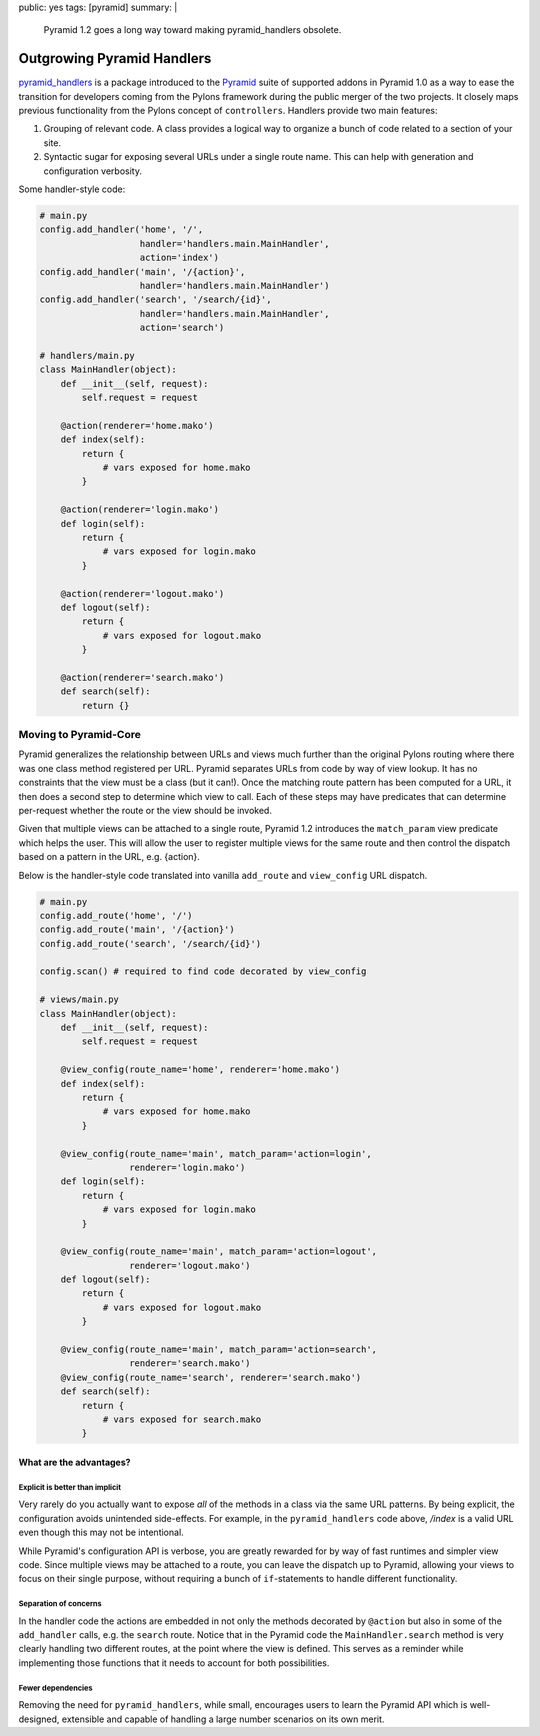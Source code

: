 public: yes
tags: [pyramid]
summary: |
    Pyramid 1.2 goes a long way toward making pyramid_handlers obsolete.

Outgrowing Pyramid Handlers
===========================

`pyramid_handlers
<https://docs.pylonsproject.org/projects/pyramid_handlers/dev/>`_ is a
package introduced to the `Pyramid <https://pylonsproject.org>`_ suite of
supported addons in Pyramid 1.0 as a way to ease the transition for
developers coming from the Pylons framework during the public merger of the
two projects. It closely maps previous functionality from the Pylons concept
of ``controllers``. Handlers provide two main features:

1. Grouping of relevant code. A class provides a logical way to organize a
   bunch of code related to a section of your site.

2. Syntactic sugar for exposing several URLs under a single route name. This
   can help with generation and configuration verbosity.

Some handler-style code:

.. code-block:: python

    # main.py
    config.add_handler('home', '/',
                       handler='handlers.main.MainHandler',
                       action='index')
    config.add_handler('main', '/{action}',
                       handler='handlers.main.MainHandler')
    config.add_handler('search', '/search/{id}',
                       handler='handlers.main.MainHandler',
                       action='search')

    # handlers/main.py
    class MainHandler(object):
        def __init__(self, request):
            self.request = request

        @action(renderer='home.mako')
        def index(self):
            return {
                # vars exposed for home.mako
            }

        @action(renderer='login.mako')
        def login(self):
            return {
                # vars exposed for login.mako
            }

        @action(renderer='logout.mako')
        def logout(self):
            return {
                # vars exposed for logout.mako
            }

        @action(renderer='search.mako')
        def search(self):
            return {}

Moving to Pyramid-Core
----------------------

Pyramid generalizes the relationship between URLs and views much further
than the original Pylons routing where there was one class method registered
per URL. Pyramid separates URLs from code by way of view lookup. It has no
constraints that the view must be a class (but it can!). Once the
matching route pattern has been computed for a URL, it then does a second
step to determine which view to call. Each of these steps may have predicates
that can determine per-request whether the route or the view should be
invoked.

Given that multiple views can be attached to a single route, Pyramid 1.2
introduces the ``match_param`` view predicate which helps the user. This
will allow the user to register multiple views for the same route and then
control the dispatch based on a pattern in the URL, e.g. {action}.

Below is the handler-style code translated into vanilla ``add_route`` and
``view_config`` URL dispatch.

.. code-block:: python

    # main.py
    config.add_route('home', '/')
    config.add_route('main', '/{action}')
    config.add_route('search', '/search/{id}')

    config.scan() # required to find code decorated by view_config

    # views/main.py
    class MainHandler(object):
        def __init__(self, request):
            self.request = request

        @view_config(route_name='home', renderer='home.mako')
        def index(self):
            return {
                # vars exposed for home.mako
            }

        @view_config(route_name='main', match_param='action=login',
                     renderer='login.mako')
        def login(self):
            return {
                # vars exposed for login.mako
            }

        @view_config(route_name='main', match_param='action=logout',
                     renderer='logout.mako')
        def logout(self):
            return {
                # vars exposed for logout.mako
            }

        @view_config(route_name='main', match_param='action=search',
                     renderer='search.mako')
        @view_config(route_name='search', renderer='search.mako')
        def search(self):
            return {
                # vars exposed for search.mako
            }

What are the advantages?
++++++++++++++++++++++++

Explicit is better than implicit
~~~~~~~~~~~~~~~~~~~~~~~~~~~~~~~~~

Very rarely do you actually want to expose *all* of the methods in a class
via the same URL patterns. By being explicit, the configuration avoids
unintended side-effects. For example, in the ``pyramid_handlers`` code above,
`/index` is a valid URL even though this may not be intentional.

While Pyramid's configuration API is verbose, you are greatly rewarded for by
way of fast runtimes and simpler view code. Since multiple views may be
attached to a route, you can leave the dispatch up to Pyramid, allowing your
views to focus on their single purpose, without requiring a bunch of
``if``-statements to handle different functionality.

Separation of concerns
~~~~~~~~~~~~~~~~~~~~~~

In the handler code the actions are embedded in not only the methods
decorated by ``@action`` but also in some of the ``add_handler`` calls, e.g.
the ``search`` route. Notice that in the Pyramid code the
``MainHandler.search`` method is very clearly handling two different routes,
at the point where the view is defined. This serves as a reminder while
implementing those functions that it needs to account for both possibilities.

Fewer dependencies
~~~~~~~~~~~~~~~~~~

Removing the need for ``pyramid_handlers``, while small, encourages users to
learn the Pyramid API which is well-designed, extensible and capable of
handling a large number scenarios on its own merit.
